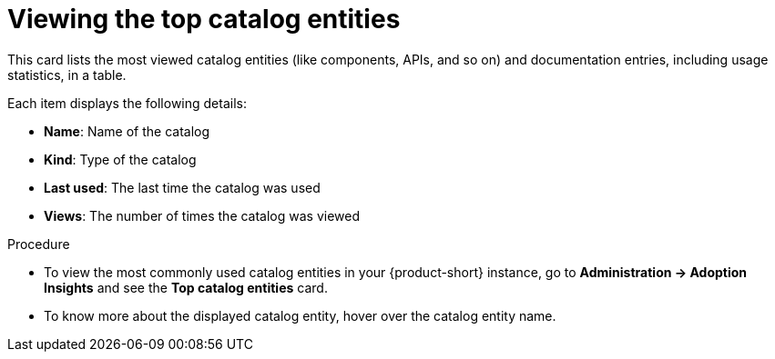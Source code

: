 :_mod-docs-content-type: PROCEDURE
[id="proc-top-catalog-entities_{context}"]
= Viewing the top catalog entities

This card lists the most viewed catalog entities (like components, APIs, and so on) and documentation entries, including usage statistics, in a table. 

Each item displays the following details:

* *Name*: Name of the catalog
* *Kind*: Type of the catalog
* *Last used*: The last time the catalog was used
* *Views*: The number of times the catalog was viewed

.Procedure

* To view the most commonly used catalog entities in your {product-short} instance, go to *Administration -> Adoption Insights* and see the *Top catalog entities* card. 

* To know more about the displayed catalog entity, hover over the catalog entity name.